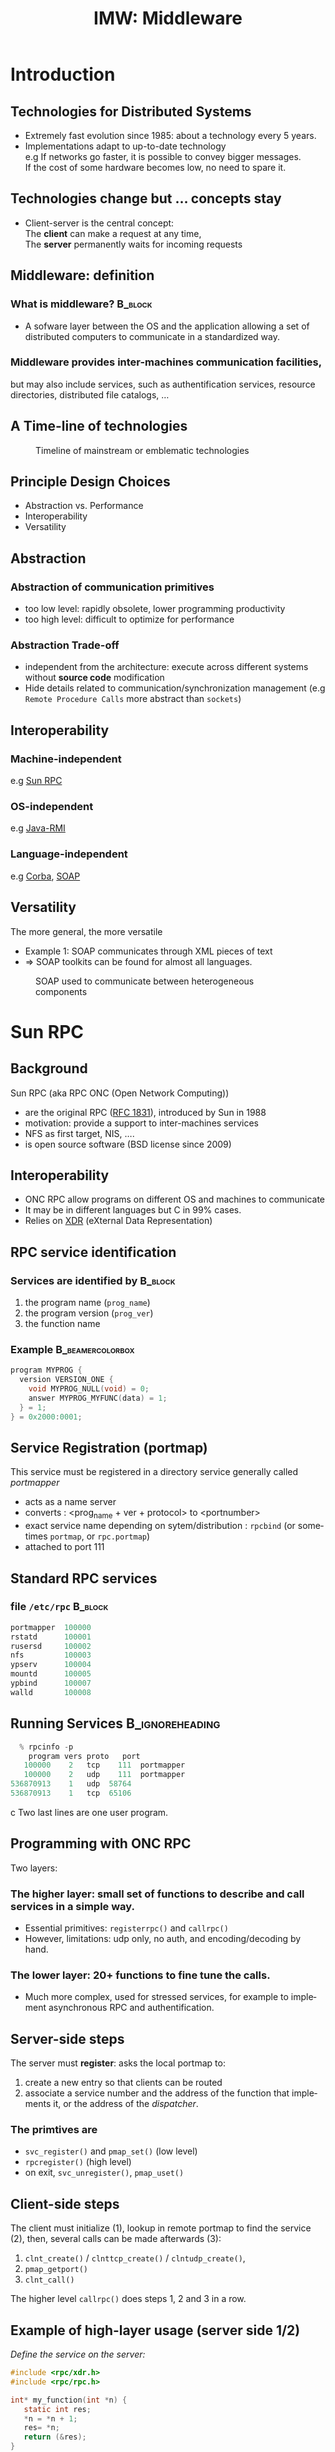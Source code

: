 
#+TITLE:     IMW: Middleware
#+DESCRIPTION:
#+KEYWORDS:
#+LANGUAGE:  en
#+INFOJS_OPT: view:nil toc:t ltoc:t mouse:underline buttons:0 path:http://orgmode.org/org-info.js
#+LINK_UP:
#+LINK_HOME:
#+STYLE:    <link rel="stylesheet" type="text/css" href="css/worg.css" />
#+OPTIONS:   H:3 num:t toc:t \n:nil @:t ::t |:t ^:t -:t f:t *:t <:t
#+OPTIONS:   TeX:t LaTeX:t skip:nil d:nil todo:t pri:nil tags:not-in-toc
#+INFOJS_OPT: view:nil toc:nil ltoc:t mouse:underline buttons:0 path:http://orgmode.org/org-info.js
#+EXPORT_SELECT_TAGS: export
#+EXPORT_EXCLUDE_TAGS: noexport
#+LINK_UP:   
#+LINK_HOME: 
#+XSLT:
#+LaTeX_CLASS: beamer
#+LaTeX_CLASS_OPTIONS: [bigger,hyperref={colorlinks=true, urlcolor=red, plainpages=false, pdfpagelabels, bookmarksnumbered}]
#+BEAMER_FRAME_LEVEL: 2
#+BEAMER_HEADER_EXTRA: \usetheme{Boadilla}\usecolortheme{default}
#+BEAMER_HEADER_EXTRA:\setbeamertemplate{footline}{\leavevmode \hbox{ \begin{beamercolorbox}[wd=.6\paperwidth,ht=2.25ex,dp=1ex,center]{title in head/foot} \insertshorttitle\end{beamercolorbox} \begin{beamercolorbox}[wd=.25\paperwidth,ht=2.25ex,dp=1ex,center]{date in head/foot}\insertshortauthor\end{beamercolorbox} \begin{beamercolorbox}[wd=.15\paperwidth,ht=2.25ex,dp=1ex,right]{title in head/foot} \insertframenumber / \inserttotalframenumber\hspace*{2em} \end{beamercolorbox} } \vskip0pt }
#+BEAMER_HEADER_EXTRA: \setbeamercovered{invisible}
#+BEAMER_HEADER_EXTRA: \author[S. Genaud]{{\large Stéphane Genaud} \\ \vspace{0.2cm} ENSIIE - Strasbourg \\ \vspace{0.2cm} \texttt{genaud@unistra.fr} }
#+BEAMER_HEADER_EXTRA: \date{{\large Middleware} \\ \vspace{0.2cm} }
#+BEAMER_envargs: [<+->] 
#+COLUMNS: %45ITEM %10BEAMER_env(Env) %10BEAMER_envargs(Env Args) %4BEAMER_col(Col) %8BEAMER_extra(Extra)
#+PROPERTY: BEAMER_col_ALL 0.1 0.2 0.3 0.4 0.5 0.6 0.7 0.8 0.9 1.0 :ETC
#+STARTUP: beamer
#+EPRESENT_FRAME
#+latex_header: \AtBeginSection[]{\begin{frame}<beamer>\frametitle{Table of Contents}\tableofcontents[currentsection]\end{frame}}



#+LATEX_HEADER: \lstset{
#+LATEX_HEADER:         keywordstyle=\color{blue},
#+LATEX_HEADER:         commentstyle=\color{red},
#+LATEX_HEADER:         stringstyle=\color{green},
#+LATEX_HEADER:         basicstyle=\ttfamily\small,
#+LATEX_HEADER:         columns=fullflexible,
#+LATEX_HEADER:         frame=single,
#+LATEX_HEADER:         basewidth={0.5em,0.4em}
#+LATEX_HEADER:         }

#+LATEX_HEADER: \RequirePackage{fancyvrb}
#+LATEX_HEADER: \DefineVerbatimEnvironment{verbatim}{Verbatim}{fontsize=\small,formatcom = {\color[rgb]{0.5,0,0}}}




* Introduction      
** Technologies for Distributed Systems
   - Extremely fast evolution since 1985:
     about a technology every 5 years.\\
   - Implementations adapt to up-to-date technology\\
     e.g If networks go faster, it is possible to convey bigger messages.\\
         If the cost of some hardware becomes low, no need to spare it.

** Technologies change but ... concepts stay
    - Client-server is the central concept:\\
      The *client* can make a request at any time,\\
      The *server* permanently waits for incoming requests
#+CAPTION:Temporal view of a client-server request and response
#+LABEL:fig:client-server-schema
#+attr_html: width="300"
[[./img/S9_RPC_works.png]]

** Middleware: definition
*** What is middleware?						    :B_block:
    :PROPERTIES:
    :BEAMER_env: block
    :END:
    - A sofware layer between the OS and the application allowing 
      a set of distributed computers to communicate in a standardized
      way.

*** Middleware provides inter-machines communication facilities, 
    but may also include services, such as authentification services,
    resource directories, distributed file catalogs, ...
     
** A Time-line of technologies
#+CAPTION:Timeline of mainstream or emblematic technologies
#+LABEL:fig:timeline
  [[../img/timeline.png]]

** Principle Design Choices
   - Abstraction vs. Performance
   - Interoperability
   - Versatility
** Abstraction
*** Abstraction of communication primitives
    - too low level: rapidly obsolete, lower programming productivity
    - too high level: difficult to optimize for performance 
*** Abstraction Trade-off 
    - independent from the architecture: execute across
      different systems without *source code* modification
    - Hide details related to communication/synchronization management
      (e.g =Remote Procedure Calls= more abstract than =sockets=)
					  
** Interoperability
*** Machine-independent
    e.g [[http://www.ietf.org/rfc/rfc1057.txt][Sun RPC]] 
    \vspace{5mm}
*** OS-independent  
    e.g [[http://www.oracle.com/technetwork/java/javase/tech/index-jsp-136424.html][Java-RMI]]
    \vspace{5mm}
*** Language-independent 
    e.g [[http://www.corba.org][Corba]], [[http://www.w3.org/TR/soap/][SOAP]]
** Versatility
   The more general, the more versatile 
   - Example 1: SOAP communicates through XML pieces of text 
   - $\Rightarrow$ SOAP toolkits can be found for almost all languages.
#+CAPTION:SOAP used to communicate between heterogeneous components
#+LABEL:fig:soap-comm
[[../soap-img/soapuser-archi1.png]]

* Sun RPC
** Background
   Sun RPC  (aka RPC ONC (Open Network Computing)) 
   - are the original RPC ([[http://tools.ietf.org/html/rfc1831][RFC 1831]]), introduced by Sun in 1988
   - motivation: provide a support to inter-machines services
   - NFS as first target, NIS, ....
   - is open source software (BSD license since 2009)
** Interoperability
   - ONC RPC allow programs on different OS and machines to communicate
   - It may be in different languages but C in 99% cases.
   - Relies on [[http://www.ietf.org/rfc/rfc4506.txt][XDR]] (eXternal Data Representation)
     
** RPC service identification
*** Services are identified by					    :B_block:
    :PROPERTIES:
    :BEAMER_env: block
    :END:
   1. the program name (~prog_name~)
   2. the program version (~prog_ver~)
   3. the function name
*** Example						   :B_beamercolorbox:
    :PROPERTIES:
    :BEAMER_env: beamercolorbox
    :END:
#+BEGIN_SRC C
  program MYPROG {
    version VERSION_ONE {
      void MYPROG_NULL(void) = 0;
      answer MYPROG_MYFUNC(data) = 1;
    } = 1;
  } = 0x2000:0001;
#+END_SRC
 
** Service Registration (portmap)
 This service must be registered in a directory service generally called /portmapper/ 
   - acts as a name server
   - converts : <prog_name + ver + protocol> to <portnumber>
   - exact service name depending on sytem/distribution : =rpcbind= (or sometimes =portmap=, or =rpc.portmap=)
   - attached to port 111

** Standard RPC services
*** file =/etc/rpc=						    :B_block:
    :PROPERTIES:
    :BEAMER_env: block
    :END:
    #+begin_src c
    portmapper  100000  
    rstatd      100001  
    rusersd     100002  
    nfs         100003  
    ypserv      100004 
    mountd      100005 
    ypbind      100007
    walld       100008 
    #+end_src
     
** Running Services					    :B_ignoreheading:
   :PROPERTIES:
   :BEAMER_env: ignoreheading
   :END:
   #+begin_src c
   % rpcinfo -p
     program vers proto   port
    100000    2   tcp    111  portmapper
    100000    2   udp    111  portmapper
 536870913    1   udp  58764
 536870913    1   tcp  65106
   #+end_src c
 Two last lines are one user program.


 


** Programming with ONC RPC
   Two layers:
*** The *higher* layer: small set of functions to describe and call services in a simple way.
   -  Essential primitives: =registerrpc()= and =callrpc()= \\
   -  However, limitations: udp only, no auth, and encoding/decoding by hand.   

*** The *lower* layer: 20+ functions to fine tune the calls.
   - Much more complex, used for stressed services, for example 
     to implement asynchronous RPC and authentification.  

** Server-side steps
   The server must *register*: asks the local portmap to:
   1.  create a new entry so that clients can be routed 
   2.  associate a service number and the address of the function 
     that implements it, or the address of the /dispatcher/.
*** The primtives are
    - =svc_register()= and =pmap_set()= (low level)
    - =rpcregister()= (high level)
    - on exit, =svc_unregister()=, =pmap_uset()=
** Client-side steps
   The client must initialize (1), lookup in remote portmap to find the service (2),
   then, several calls can be made afterwards (3):
   1. =clnt_create()= / =clnttcp_create()= / =clntudp_create()=,
   2. =pmap_getport()=
   3. =clnt_call()=

   The higher level =callrpc()= does steps 1, 2 and 3 in a row.

** Example of high-layer usage (server side 1/2)
/Define the service on the server:/
#+begin_src c
#include <rpc/xdr.h>
#include <rpc/rpc.h>

int* my_function(int *n) {
   static int res;
   *n = *n + 1;
   res= *n; 
   return (&res);
}
#+end_src
 
** Example of high-layer usage (server side 2/2)
/Register the service on the server:/
#+begin_src c
#define PROGNUM 0x20000100                                                      
#define VERSNUM 1                                                               
#define PROCNUM 1

int main (void) {
   registerrpc( PROGNUM,
                VERSNUM,
                PROCNUM,
                my_function, /*ptr to function*/
                (xdrproc_t) xdr_int, /*encode input*/
                (xdrproc_t) xdr_int);/*decode output*/

    svc_run(); /*  server starts listening ... */
}
#+end_src

** Example of high-layer usage (client side 1/2)
   /Call the service from the client:/
#+begin_src c :exports code
int main (int argc, char **argv) {
 int n=0x41424344;
 char *host = argv[1];
 int stat;
 stat = callrpc(host,
                PROGNUM,
                VERSNUM,
                PROCNUM,
                (xdrproc_t) xdr_int, //intput encoding
                (char *)&n,          //input param
                (xdrproc_t)xdr_int,  //output decoding
                (char *)&res);       //return of func
}
#+end_src
 
** Another way: =rpcgen=
- Taking care of conversion through XDR is difficult
- The =rpcgen= compiler automates the process of writing RPC applications
- =rpcgen= accepts interface descriptions in [[http://docs.oracle.com/cd/E19683-01/816-1435/6m7rrfn9k/index.html][RPCL (RPC Language)]]
- and generates skeletons programs (C code) 

** Example with =rpcgen=
- Consider an /operation/ =addition=, that adds up 2 =int= s
- Describe this service in a file =myservice.x= 
#+begin_src C
struct data {
  int arg1;  int arg2;
};
typedef struct data data;
struct response {
  int result; unsigned char error;
};
typedef struct response response;

program MYCOMPUTATION {
  version VERSION_ONE{
    void MYCOMPUTATION_NULL(void) = 0;
    response MYCOMPUTATION_ADDITION(data) = 1;
  } = 1;
} = 0x20000001;
#+end_src

** Example with =rpcgen= (contd)
- Generate the skeletons
#+begin_src c :exports code
   % rpcgen -a myservice.x
#+end_src
- The following files are generated
#+begin_src c :exports code
  myservice.h        /* parameter definitions */
  myservice_xdr.c    /* XDR conversion */
  myservice_svc.c    /* stubs server */   
  myservice_clnt.c   /* stubs client */
  myservice_server.c /* server code */
  myservice_client.c /* client code */
#+end_src



** RPCL in Brief (enumeration, constants & simple)
*** Enumerations and Constants 
#+begin_src C
enum colortype { RED = 0, GREEN = 1,BLUE = 2  };
const PI = 3.14; 
#+end_src
*** Simple Declarations 
#+begin_src C
int length;
colortype c;
#+end_src
*** Added types (bool and string) 
- =bool= : boolean, can take TRUE or FALSE values
- =string=: translated to =char *= (See variable length array).   
** RPCL in Brief (arrays)
*** Fixed-length arrays 
#+begin_src C
int length[5];
color palette[8];
#+end_src

*** Variable-length arrays                                        
   - The maximum size is specified between angle brackets, or may be ommitted:
#+begin_src C
int notes_serie<20>;   # at most 20
int heights<>;         # unlimited
string message<256>;
#+end_src
each will translate to a C struct, e.g:
#+begin_src C
struct {
   u_int heights_len;/* # of items in array */
   int *heights_val; /* pointer to array */
} heights;
#+end_src
** RPCL in brief (typedef)
*** Type definitions 
    Same syntax as C typedef
#+begin_src C
typedef string name_t<255>; 
typedef string longstring<>;
#+end_src
will be translated into C code:
#+begin_src C
typedef char *name_t;
typedef char *longstring;
#+end_src

** RPCL in Brief (pointers)
   - Pointer declarations are as in C. Address pointers are not sent over the network. 
     Instead, data pointed to are copied. This is useful for sending recursive data 
     types such as lists and trees. 
#+begin_src C
 tree_t *t;
#+end_src
** RPCL in Brief (struct)
   - Translates as is in C, excepted that an extra typedef is generated.
#+begin_src C
struct coord {  int x;  int y;  };                           
#+end_src
Translates to:
#+begin_src C
struct coord {  int x;  int y;  };
typedef struct coord coord;
#+end_src
which allows to use =coord= instead of =struct coord=




** Tips & Tricks
*** Linux							    :B_block:
    :PROPERTIES:
    :BEAMER_env: block
    :END:
   - Install: rpc lib provided by package  =libtirpc-dev=  (0.2.2-5 on ubuntu 12.04) 
   - Run: a portmapper is provided by package =rpcbind=  
   - Run: =svc_register()= might refuse to register ("credentials problem") 
           $\Rightarrow$ Start server as root or in sudo mode.
   - Initialize array variables before calling remote functions 
     ("Can't encode arguments" error).
*** MacOSX							    :B_block:
    :PROPERTIES:
    :BEAMER_env: block
    :END:
   - Install: the 'Command line tools' element from Xcode in the distrib
              or download it fom  [[https://developer.apple.com/downloads/][Apple]] . 
   - Use: =rpcgen -C= to force generation of ANSI-C code
   
* Java RMI
** History
   - Created by Sun in 1998
   - Java only
   - Available since JDK >= 1.1
   - Since JDK 1.5, stubs are automatically generated (no =rmic=)
** RPC in the world of RMI
   - RMI provides access to *objects* and their *methods*
   - In contrast to Sun RPC, not only data can be passed
     to remote computations, but also objects that can contain
     code and data.\\[5mm]

   - There are 2 ways to communicate in this object-oriented
     paradigm: 
     1. through the =Remote= class
     2. through the =Serializable= class


** The Remote class 
   
   definition: An object of the Remote class can be used remotely.
   It can be used:
   - in the address space of the JVM that created it,
   - in the address spaces of other JVMs through /handles/ (aka /proxies/).
   
#+CAPTION:Proxy object
#+LABEL:fig:timeline
#+latex_attr .8\textwidth
[[../img/proxy.png]]
The call to a remote object's method is exactly (syntactically) the same as a local one.   

** The Remote class  and interface  

*** A Remote class must be defined in 2 parts  
  - an interface
  - the class itself
*** Interface   :B_block:
   :PROPERTIES:
   :BEAMER_env: block
   :END:  
#+begin_src java
    public interface MyExample extends Remote {...}
#+end_src
    
*** Class    :B_block:
   :PROPERTIES:
   :BEAMER_env: block
   :END:
#+begin_src java
public class MyExampleImpl 
  extends    UnicastRemoteObject
  implements MyExample  {
    ...
   }
#+end_src

** The Serializable class

definition: an object of the class Serializable is an object
that can be copied from one address space to another.


** Registering the services
   A process called *rmiregistry* is in charge of service registration\\
   (Equivalent of portmapper)
*** Characteristics of =rmiregistry= 				    :B_block:
    :PROPERTIES:
    :BEAMER_env: block
    :END:
    - runs on the same host as the services
    - default port is 1099
    - can be started by program

** Example 1: Remote object with primitive types
Example parameter passing using primitive types (e.g. int, float, ..) or arrays (e.g. String) 
- In general, parameters just need to be *serializable* (java.io.Serializable).
*** The different pieces of code 				    :B_block:
    :PROPERTIES:
    :BEAMER_env: block
    :END:
    - The service: description of the function prototype
    - The service: the implementation of the service
    - The server: a generic code which registers the service
    - The client: the code that uses the service

** Example 1: Service Description

A service is described by an *interface*.
- known by the client and the server.
 
#+begin_src java
import java.rmi.Remote;
import java.rmi.RemoteException;

public interface Operation extends Remote {

    public int addition(int a, int b) 
                    throws RemoteException ;
}
#+end_src

** Example 1: Service Implementation
   - Only the server *implements* the service.
#+begin_src java
import java.rmi.server.UnicastRemoteObject ;
import java.rmi.RemoteException ;
import java.net.InetAddress.* ;
import java.net.* ;

public class OperationImpl extends UnicastRemoteObject
  implements Operation  {

    public OperationImpl () throws RemoteException {
        super();
    };

    public int addition(int a, int b) 
                    throws RemoteException {
      return( a + b) ;
  }
}
#+end_src

** Example 1: Service Registration
- The first server task is to register the service 
  in the rmiregistry under a name (here /Operation/)
#+begin_src java
import java.rmi.*;
import java.net.*;

public class Serveur {
  public static void main(String [] args) {
    try {
       OperationImpl une_op = new OperationImpl ();
       Naming.rebind("rmi://"+args[0]+"/Operation",une_op) ;
       System.out.println("Serveur pret");
     }
     catch (Exception e) { 
           System.out.println(re) ; 
     }
}
#+end_src

** Example 1: Client code
   - gets a reference to the  the service in the registry (proxy)
   - call the service using that reference 

#+begin_src java
import java.rmi.* ;
import java.net.MalformedURLException ;
import java.io.*;

public class Client {
  public static void main(String [] args) {
    try {
         Operation o = (Operation) 
             Naming.lookup("//"+args[0]+"/Operation");
         System.out.println("Client: 33+45= ?");
         int r = o.addition( 33, 45 );
         System.out.println("33+45="+ r );
     }
     catch (Exception e) { System.out.println(e) ; }
   }
}
#+end_src

** Trouble shooting 1
*** Observation 						    :B_block:
    :PROPERTIES:
    :BEAMER_env: block
    :END:
    The client experiences a =connection refused= error when 
    contacting the server.

*** Why?  							    :B_block:
    :PROPERTIES:
    :BEAMER_env: block
    :END:
    =$JAVA_HOME/lib/security/java.policy= is too restrictive wrt sockets
*** Solution  							    :B_block:
    :PROPERTIES:
    :BEAMER_env: block
    :END:
   To override the standard, run
#+begin_src java
  java -Djava.security.policy=more_perm Server
#+end_src
   where =fichier= contains, for instance:
#+begin_src java
grant {
    permission java.net.SocketPermission
    "*:80-65535","connect,accept,listen,resolve";
    permission java.security.AllPermission;
};
#+end_src
   
** Trouble shooting 2
*** Observation 						    :B_block:
    :PROPERTIES:
    :BEAMER_env: block
    :END:
   When calling the RPC (hence after the lookup), the client ends with:
   =java.rmi.ConnectException: Connection refused to host: 127.0.0.1=

*** Why?    							    :B_block:
    :PROPERTIES:
    :BEAMER_env: block
    :END:
   In some linux distributions, the name resolution for hostname
   takes 127.0.0.1 from =/etc/hosts= instead of public IP.

*** Solution  							    :B_block:
    :PROPERTIES:
    :BEAMER_env: block
    :END:
run the server by overriding its IP
#+begin_src java
    java -Djava.rmi.server.hostname=<my ip here> Server 
#+end_src

* Corba
** History
*** Context
   - A specification defined by the /Object Management Group/ (OMG), 
     composed of about 1000 members
   - currently CORBA 3.0
   - Implementors then propose implementations

*** Implemenations
     Commercial :
     - ORBIS, IONA, VisiBroker, ORBacus, ....
     Open source:
     - JDK, MICO, JacORB, TAO, ...

** Characteristics

CORBA = Common Object Request Broker Architecture

*** A RPC framework
  - object oriented
  - multiple-OS, multiple languages can be involved
  - analogy of the "software bus"  
*** External Services
  - helper services, can connect to the bus
  - services: naming, transaction, persistence ...

** IDL

   The Interface Definition Language:
   equivalent to the RPC Language.

   - defines the *methods* a server proposes 
   - defines the *data* that can be accessed from the client (get/set)

   From IDL, generation of concrete code to
   represent data and methods in the chosen language.
 
** IDL structure

Three hierarchical elements:
1. =Module= : namespaces (correspond to Java packages)
2. =Interface= : logical groups of methods
3. /methods/ : prototypes of the methods implemented by the server

Example:
#+begin_src idl
module HelloApp
{
  interface Hello
  {
  string sayHello();
  oneway void shutdown();
  };
};
#+end_src

** IDL types
Types and number of bytes between parenthesis: 
- boolean ={TRUE,FALSE}
- octet (1)
- /signed/ : short (2), long (4), long long (8)
- /unsigned/ : unsigned short (2), unsigned long (4), unsigned long long (8)
- /floats/ : float (4), double (8), long double (16)
- /characters/: char (1, iso-latin-1), string (var), string<n> (n), wchar (2, unicode), wstring (var of wchar)

** IDL type mapping to Java

| IDL         | Java   |   | IDL                | Java   |
|-------------+--------+---+--------------------+--------|
| octet       | byte   |   | unsigned short     | short  |
| short       | short  |   | unsigned long      | int    |
| long        | int    |   | unsigned long long | long   |
| long long   | long   |   | char               | char   |
| float       | float  |   | wchar              | char   |
| double      | double |   | string             | String |
| long double | N/A    |   | wstring            | String |
|             |        |   |                    |        |

** IDL Methods
*** General Form 						    :B_block:
    :PROPERTIES:
    :BEAMER_env: block
    :END:
<return_type> method_name([<mode> <type> <parameter_id>]*) [raises [exceptions]+]; 


- mode={in, out, inout} for input, output, and modified parameters resp. (View from the server). 
- type: all primitive or constructed type with typedef (constructed before method call)

Method names must be unique (no overloading).

** IDL Oneway Methods

*** Normal method call: waits for return and return is guaranteed

*** Oneway call: no wait, but not guaranteed execution
    - no return result (=void= return type)
    - no =out= or =inout= parameter

** IDL Parameter Passing
*** Reference or Copy   :B_block:
    :PROPERTIES:
    :BEAMER_env: block
    :END:  


    A parameter is passed
    - by reference for CORBA Object
    - by copy for primitives types (float, long, ...) and constructed types (struct, sequence,...)

*** Observations
    - =in= : client provides the value. If modified by the server, not updated on the client.
    - =inout= :  client provides the value, updated on the client.
    - =out= : the server provides the value, updated on the client.

** POA
*** OA and POA 							    :B_block:
    :PROPERTIES:
    :BEAMER_env: block
    :END:
- Object Adapter: 
  mechanism that connects a request using an object reference with the proper code to service that request. 

- Portable Object Adapter: a particular type of object adapter that is 
  defined by the CORBA specification. 

#+CAPTION:POA and servants
#+LABEL:fig:poa
#+attr_html: width="200"
[[./img/POA.png]]

** POA behavior
*** Thread policy: 
    - ORB_CTRL_MODEL (default): The POA is responsible for assigning requests to threads.
    - SINGLE_THREAD_MODEL: The POA processes requests sequentially

*** Lifespan policy: 
    - TRANSIENT (Default): Objects implemented in the POA cannot outlive the process in 
      which they are first created. Once the POA is deactivated, an OBJECT_NOT_EXIST exception occurs 
      when attempting to use any object references generated by the POA.
    - PERSISTENT Objects implemented in the POA can outlive the process in which they are first created.





